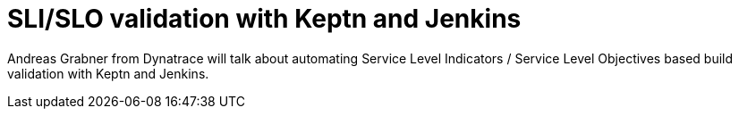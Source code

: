 
= SLI/SLO validation with Keptn and Jenkins
:page-eventLocation: Online Event
:page-eventStartDate: 2020-06-04T14:00:00
:page-eventLink: https://www.meetup.com/Jenkins-online-meetup/events/270861119


Andreas Grabner from Dynatrace will talk about automating Service Level Indicators / Service Level Objectives based build validation with Keptn and Jenkins.
